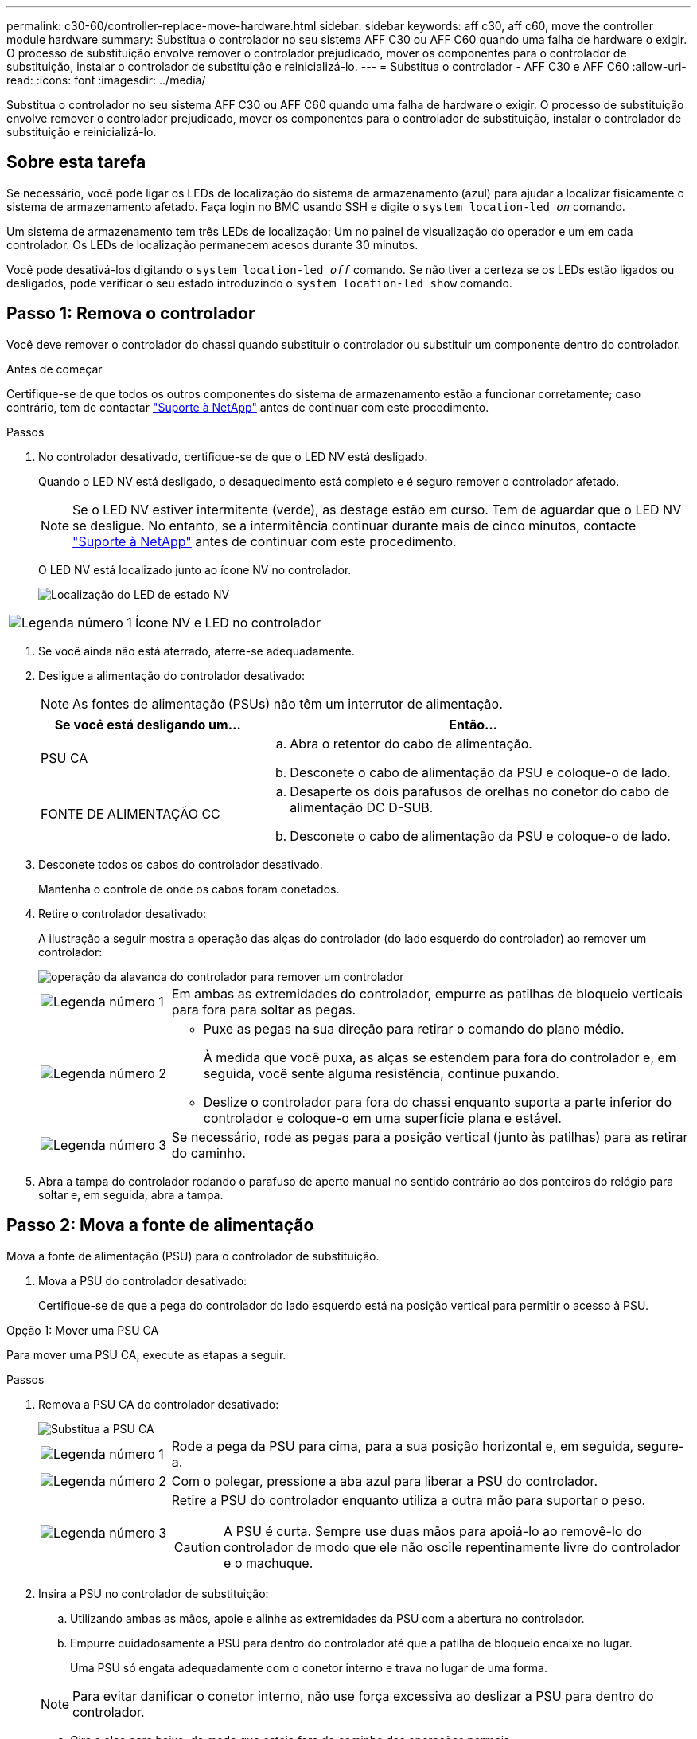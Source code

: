 ---
permalink: c30-60/controller-replace-move-hardware.html 
sidebar: sidebar 
keywords: aff c30, aff c60, move the controller module hardware 
summary: Substitua o controlador no seu sistema AFF C30 ou AFF C60 quando uma falha de hardware o exigir. O processo de substituição envolve remover o controlador prejudicado, mover os componentes para o controlador de substituição, instalar o controlador de substituição e reinicializá-lo. 
---
= Substitua o controlador - AFF C30 e AFF C60
:allow-uri-read: 
:icons: font
:imagesdir: ../media/


[role="lead"]
Substitua o controlador no seu sistema AFF C30 ou AFF C60 quando uma falha de hardware o exigir. O processo de substituição envolve remover o controlador prejudicado, mover os componentes para o controlador de substituição, instalar o controlador de substituição e reinicializá-lo.



== Sobre esta tarefa

Se necessário, você pode ligar os LEDs de localização do sistema de armazenamento (azul) para ajudar a localizar fisicamente o sistema de armazenamento afetado. Faça login no BMC usando SSH e digite o `system location-led _on_` comando.

Um sistema de armazenamento tem três LEDs de localização: Um no painel de visualização do operador e um em cada controlador. Os LEDs de localização permanecem acesos durante 30 minutos.

Você pode desativá-los digitando o `system location-led _off_` comando. Se não tiver a certeza se os LEDs estão ligados ou desligados, pode verificar o seu estado introduzindo o `system location-led show` comando.



== Passo 1: Remova o controlador

Você deve remover o controlador do chassi quando substituir o controlador ou substituir um componente dentro do controlador.

.Antes de começar
Certifique-se de que todos os outros componentes do sistema de armazenamento estão a funcionar corretamente; caso contrário, tem de contactar https://mysupport.netapp.com/site/global/dashboard["Suporte à NetApp"] antes de continuar com este procedimento.

.Passos
. No controlador desativado, certifique-se de que o LED NV está desligado.
+
Quando o LED NV está desligado, o desaquecimento está completo e é seguro remover o controlador afetado.

+

NOTE: Se o LED NV estiver intermitente (verde), as destage estão em curso. Tem de aguardar que o LED NV se desligue. No entanto, se a intermitência continuar durante mais de cinco minutos, contacte https://mysupport.netapp.com/site/global/dashboard["Suporte à NetApp"] antes de continuar com este procedimento.

+
O LED NV está localizado junto ao ícone NV no controlador.

+
image::../media/drw_g_nvmem_led_ieops-1839.svg[Localização do LED de estado NV]



[cols="1,4"]
|===


 a| 
image::../media/icon_round_1.png[Legenda número 1]
 a| 
Ícone NV e LED no controlador

|===
. Se você ainda não está aterrado, aterre-se adequadamente.
. Desligue a alimentação do controlador desativado:
+

NOTE: As fontes de alimentação (PSUs) não têm um interrutor de alimentação.

+
[cols="1,2"]
|===
| Se você está desligando um... | Então... 


 a| 
PSU CA
 a| 
.. Abra o retentor do cabo de alimentação.
.. Desconete o cabo de alimentação da PSU e coloque-o de lado.




 a| 
FONTE DE ALIMENTAÇÃO CC
 a| 
.. Desaperte os dois parafusos de orelhas no conetor do cabo de alimentação DC D-SUB.
.. Desconete o cabo de alimentação da PSU e coloque-o de lado.


|===
. Desconete todos os cabos do controlador desativado.
+
Mantenha o controle de onde os cabos foram conetados.

. Retire o controlador desativado:
+
A ilustração a seguir mostra a operação das alças do controlador (do lado esquerdo do controlador) ao remover um controlador:

+
image::../media/drw_g_and_t_handles_remove_ieops-1837.svg[operação da alavanca do controlador para remover um controlador]

+
[cols="1,4"]
|===


 a| 
image::../media/icon_round_1.png[Legenda número 1]
 a| 
Em ambas as extremidades do controlador, empurre as patilhas de bloqueio verticais para fora para soltar as pegas.



 a| 
image::../media/icon_round_2.png[Legenda número 2]
 a| 
** Puxe as pegas na sua direção para retirar o comando do plano médio.
+
À medida que você puxa, as alças se estendem para fora do controlador e, em seguida, você sente alguma resistência, continue puxando.

** Deslize o controlador para fora do chassi enquanto suporta a parte inferior do controlador e coloque-o em uma superfície plana e estável.




 a| 
image::../media/icon_round_3.png[Legenda número 3]
 a| 
Se necessário, rode as pegas para a posição vertical (junto às patilhas) para as retirar do caminho.

|===
. Abra a tampa do controlador rodando o parafuso de aperto manual no sentido contrário ao dos ponteiros do relógio para soltar e, em seguida, abra a tampa.




== Passo 2: Mova a fonte de alimentação

Mova a fonte de alimentação (PSU) para o controlador de substituição.

. Mova a PSU do controlador desativado:
+
Certifique-se de que a pega do controlador do lado esquerdo está na posição vertical para permitir o acesso à PSU.



[role="tabbed-block"]
====
.Opção 1: Mover uma PSU CA
--
Para mover uma PSU CA, execute as etapas a seguir.

.Passos
. Remova a PSU CA do controlador desativado:
+
image::../media/drw_g_t_psu_replace_ieops-1899.svg[Substitua a PSU CA]

+
[cols="1,4"]
|===


 a| 
image::../media/icon_round_1.png[Legenda número 1]
 a| 
Rode a pega da PSU para cima, para a sua posição horizontal e, em seguida, segure-a.



 a| 
image::../media/icon_round_2.png[Legenda número 2]
 a| 
Com o polegar, pressione a aba azul para liberar a PSU do controlador.



 a| 
image::../media/icon_round_3.png[Legenda número 3]
 a| 
Retire a PSU do controlador enquanto utiliza a outra mão para suportar o peso.


CAUTION: A PSU é curta. Sempre use duas mãos para apoiá-lo ao removê-lo do controlador de modo que ele não oscile repentinamente livre do controlador e o machuque.

|===
. Insira a PSU no controlador de substituição:
+
.. Utilizando ambas as mãos, apoie e alinhe as extremidades da PSU com a abertura no controlador.
.. Empurre cuidadosamente a PSU para dentro do controlador até que a patilha de bloqueio encaixe no lugar.
+
Uma PSU só engata adequadamente com o conetor interno e trava no lugar de uma forma.

+

NOTE: Para evitar danificar o conetor interno, não use força excessiva ao deslizar a PSU para dentro do controlador.

.. Gire a alça para baixo, de modo que esteja fora do caminho das operações normais.




--
.Opção 2: Mover uma PSU CC
--
Para mover uma PSU CC, execute as etapas a seguir.

.Passos
. Retire a PSU CC do controlador desativado:
+
.. Rode o manípulo para cima, para a sua posição horizontal e, em seguida, segure-o.
.. Com o polegar, prima a patilha de terracota para soltar o mecanismo de bloqueio.
.. Retire a PSU do controlador enquanto utiliza a outra mão para suportar o peso.
+

NOTE: A PSU é curta. Utilize sempre duas mãos para apoiá-lo ao removê-lo do controlador, de modo a que não se liberte do controlador e o machuque.

+
image::../media/drw_dcpsu_remove-replace-generic_IEOPS-788.svg[Remova uma PSU CC]



+
[cols="1,4"]
|===


 a| 
image::../media/icon_round_1.png[Legenda número 1]
 a| 
Parafusos de orelhas



 a| 
image::../media/icon_round_2.png[Legenda número 2]
 a| 
Conetor do cabo de alimentação da fonte de alimentação DC D-SUB



 a| 
image::../media/icon_round_3.png[Legenda número 3]
 a| 
Pega da fonte de alimentação



 a| 
image::../media/icon_round_4.png[Legenda número 4]
 a| 
Patilha de bloqueio da PSU de terracota

|===
. Insira a PSU no controlador de substituição:
+
.. Utilizando ambas as mãos, apoie e alinhe as extremidades da PSU com a abertura no controlador.
.. Deslize cuidadosamente a PSU para dentro do controlador até que a patilha de bloqueio encaixe no lugar.
+
Uma PSU deve engatar adequadamente com o conetor interno e o mecanismo de travamento. Repita este passo se sentir que a PSU não está corretamente encaixada.

+

NOTE: Para evitar danificar o conetor interno, não use força excessiva ao deslizar a PSU para dentro do controlador.

.. Gire a alça para baixo, de modo que esteja fora do caminho das operações normais.




--
====


== Passo 3: Mova os fãs

Mova as ventoinhas para o controlador de substituição.

. Retire uma das ventoinhas do controlador desativado:
+
image::../media/drw_g_fan_replace_ieops-1903.svg[Substituição da ventoinha]

+
[cols="1,4"]
|===


 a| 
image::../media/icon_round_1.png[Legenda número 1]
| Segure ambos os lados da ventoinha nos pontos de toque azuis. 


 a| 
image::../media/icon_round_2.png[Legenda número 2]
| Puxe a ventoinha para cima e para fora da respetiva tomada. 
|===
. Insira o ventilador no controlador de substituição alinhando-o dentro das guias e, em seguida, empurre para baixo até que o conetor do ventilador esteja totalmente encaixado no soquete.
. Repita estes passos para os restantes ventiladores.




== Passo 4: Mova a bateria NV

Mova a bateria NV para o controlador de substituição.

. Retire a bateria NV do controlador desativado:
+
image::../media/drw_g_nv_battery_replace_ieops-1864.svg[Substitua a bateria NV]

+
[cols="1,4"]
|===


 a| 
image::../media/icon_round_1.png[Legenda número 1]
 a| 
Levante a bateria NV e retire-a do respetivo compartimento.



 a| 
image::../media/icon_round_2.png[Legenda número 2]
 a| 
Retire a cablagem do respetivo retentor.



 a| 
image::../media/icon_round_3.png[Legenda número 3]
 a| 
.. Empurre e segure a patilha no conetor.
.. Puxe o conetor para cima e para fora da tomada.
+
Ao puxar para cima, agite suavemente o conetor de ponta a ponta (longitudinalmente) para o soltar.



|===
. Instale a bateria NV no controlador de substituição:
+
.. Ligue o conetor da cablagem à respetiva tomada.
.. Encaminhe a cablagem ao longo da parte lateral da fonte de alimentação, para o respetivo retentor e, em seguida, através do canal em frente do compartimento da bateria NV.
.. Coloque a bateria NV no compartimento.
+
A bateria NV deve ficar nivelada no respetivo compartimento.







== Passo 5: Mova os DIMMs do sistema

Mova os DIMMs para o controlador de substituição.

Se você tiver espaços em branco DIMM, não será necessário movê-los, o controlador de substituição deve vir com eles instalados.

. Remova um dos DIMMs do controlador prejudicado:
+
image::../media/drw_g_dimm_ieops-1873.svg[DIMM Substituir]

+
[cols="1,4"]
|===


 a| 
image::../media/icon_round_1.png[Legenda número 1]
 a| 
Numeração e posições dos slots DIMM.


NOTE: Dependendo do modelo do seu sistema de armazenamento, você terá dois ou quatro DIMMs.



 a| 
image::../media/icon_round_2.png[Legenda número 1]
 a| 
** Observe a orientação do DIMM no soquete para que você possa inserir o DIMM no controlador de substituição na orientação adequada.
** Ejete o DIMM empurrando lentamente as duas abas do ejetor do DIMM em ambas as extremidades do slot do DIMM.



IMPORTANT: Segure cuidadosamente o DIMM pelos cantos ou bordas para evitar a pressão nos componentes da placa de circuito DIMM.



 a| 
image::../media/icon_round_3.png[Legenda número 3]
 a| 
Levante o DIMM para cima e para fora do slot.

As patilhas do ejetor permanecem na posição aberta.

|===
. Instale o DIMM no controlador de substituição:
+
.. Certifique-se de que as abas do ejetor DIMM no conetor estão na posição aberta.
.. Segure o DIMM pelos cantos e insira o DIMM diretamente no slot.
+
O entalhe na parte inferior do DIMM, entre os pinos, deve estar alinhado com a guia no slot.

+
Quando inserido corretamente, o DIMM entra facilmente, mas encaixa firmemente no slot. Caso contrário, insira novamente o DIMM.

.. Verifique visualmente o DIMM para se certificar de que ele está alinhado uniformemente e totalmente inserido no slot.
.. Empurre com cuidado, mas firmemente, para baixo na borda superior do DIMM até que as abas do ejetor se encaixem no lugar sobre os entalhes em ambas as extremidades do DIMM.


. Repita estas etapas para os DIMMs restantes.




== Passo 6: Mova a Mídia de inicialização

Mova o suporte de arranque para o controlador de substituição.

. Retire o suporte de arranque do controlador afetado:
+
image::../media/drw_g_boot_media_replace_ieops-1872.svg[Mídia de inicialização Substituir gráfico]

+
[cols="1,4"]
|===


 a| 
image::../media/icon_round_1.png[Legenda número 1]
 a| 
Localização do suporte de arranque



 a| 
image::../media/icon_round_2.png[Legenda número 2]
 a| 
Prima a patilha azul para soltar a extremidade direita do suporte de arranque.



 a| 
image::../media/icon_round_3.png[Legenda número 3]
 a| 
Levante a extremidade direita do suporte de arranque a um ligeiro ângulo para obter uma boa aderência ao longo dos lados do suporte de arranque.



 a| 
image::../media/icon_round_4.png[Legenda número 4]
 a| 
Puxe cuidadosamente a extremidade esquerda do suporte de arranque para fora do respetivo encaixe.

|===
. Instale o suporte de arranque no controlador de substituição:
+
.. Faça deslizar a extremidade da tomada do suporte de arranque para o respetivo encaixe.
.. Na extremidade oposta do suporte de arranque, prima e mantenha premida a patilha azul (na posição aberta), empurre suavemente a extremidade do suporte de arranque até parar e, em seguida, solte a patilha para bloquear o suporte de arranque.






== Passo 7: Mova os módulos de e/S.

Mova os módulos de e/S e quaisquer módulos de supressão de e/S para o controlador de substituição.

. Desconete o cabeamento de um dos módulos de e/S.
+
Certifique-se de etiquetar os cabos para que você saiba de onde eles vieram.

. Retire o módulo de e/S do controlador desativado:
+
Certifique-se de manter o controle de qual slot o módulo de e/S estava.

+
Se estiver a remover o módulo de e/S na ranhura 4, certifique-se de que a pega do controlador do lado direito está na posição vertical para permitir o acesso ao módulo de e/S.

+
image::../media/drw_g_io_module_replace_ieops-1900.svg[Remova o módulo de e/S.]

+
[cols="1,4"]
|===


 a| 
image::../media/icon_round_1.png[Legenda número 1]
 a| 
Rode o parafuso de aperto manual do módulo de e/S no sentido contrário ao dos ponteiros do relógio para soltar.



 a| 
image::../media/icon_round_2.png[Legenda número 2]
 a| 
Puxe o módulo de e/S para fora do controlador usando a aba da etiqueta da porta à esquerda e o parafuso de aperto manual.

|===
. Instale o módulo de e/S no controlador de substituição:
+
.. Alinhe o módulo de e/S com as extremidades da ranhura.
.. Empurre cuidadosamente o módulo de e/S totalmente para dentro da ranhura, certificando-se de que assenta corretamente o módulo no conetor.
+
Você pode usar a aba à esquerda e o parafuso de aperto manual para empurrar o módulo de e/S.

.. Rode o parafuso de aperto manual no sentido dos ponteiros do relógio para apertar.


. Repita estas etapas para mover os módulos de e/S restantes e quaisquer módulos de supressão de e/S para o controlador de substituição.




== Passo 8: Instale o controlador

Reinstale o controlador no chassi e reinicialize-o.

.Sobre esta tarefa
A ilustração a seguir mostra a operação das alças do controlador (do lado esquerdo de um controlador) ao reinstalar o controlador e pode ser usada como referência para as demais etapas de reinstalação do controlador.

image::../media/drw_g_and_t_handles_reinstall_ieops-1838.svg[operação da alavanca do controlador para instalar um controlador]

[cols="1,4"]
|===


 a| 
image::../media/icon_round_1.png[Legenda número 1]
 a| 
Se tiver girado as pegas do controlador na vertical (junto às patilhas) para as afastar enquanto efetua a manutenção do controlador, rode-as para a posição horizontal.



 a| 
image::../media/icon_round_2.png[Legenda número 2]
 a| 
Empurre as alças para reinserir o controlador no chassi até meio e, quando instruído, empurre até que o controlador esteja totalmente assentado.



 a| 
image::../media/icon_round_3.png[Legenda número 3]
 a| 
Rode as pegas para a posição vertical e bloqueie-as com as patilhas de bloqueio.

|===
.Passos
. Feche a tampa do controlador e rode o parafuso de aperto manual no sentido dos ponteiros do relógio até ficar apertado.
. Introduza o controlador a meio caminho no chassis.
+
Alinhe a parte traseira do controlador com a abertura no chassis e, em seguida, empurre cuidadosamente o controlador utilizando as pegas.

+

NOTE: Não introduza completamente o controlador no chassis até ser instruído a fazê-lo.

. Conete o cabo do console à porta do console no controlador e ao laptop para que o laptop receba mensagens de console quando o controlador for reinicializado.
+

NOTE: Não conete nenhum outro cabo ou cabo de alimentação neste momento.

. Coloque totalmente o controlador no chassis:
+
.. Empurre firmemente as alças até que o controlador atenda ao plano médio e esteja totalmente assentado.
+

NOTE: Não utilize força excessiva ao deslizar o controlador para dentro do chassis; pode danificar os conetores.

.. Rode as pegas do controlador para cima e bloqueie-as com as patilhas.
+

NOTE: O controlador de substituição recebe energia do controlador em estado de funcionamento e começa a arrancar assim que estiver totalmente assente no chassis.



. Leve o controlador para o prompt Loader pressionando CTRL-C para abortar o AUTOBOOT.
. Defina a hora e a data no controlador:
+
Certifique-se de que está no prompt Loader do controlador.

+
.. Apresentar a data e a hora no controlador:
+
`show date`

+

NOTE: O padrão de hora e data está em GMT. Tem a opção de apresentar na hora local e no modo 24hrD.

.. Defina a hora atual em GMT:
+
`set time hh:mm:ss`

+
Você pode obter o GMT atual do nó saudável:

+
`date -u`

.. Defina a data atual em GMT:
+
`set date mm/dd/yyyy`

+
Você pode obter o GMT atual do nó saudável
`date -u`



. Recable o controlador conforme necessário.
. Reconecte o cabo de alimentação à fonte de alimentação (PSU).
+
Uma vez que a energia é restaurada para a PSU, o LED de status deve estar verde.

+
[cols="1,2"]
|===
| Se você está reconetando um... | Então... 


 a| 
PSU CA
 a| 
.. Ligue o cabo de alimentação à PSU.
.. Fixe o cabo de alimentação com o fixador do cabo de alimentação.




 a| 
FONTE DE ALIMENTAÇÃO CC
 a| 
.. Ligue o conetor do cabo de alimentação DC D-SUB à PSU.
.. Aperte os dois parafusos de orelhas para fixar o conetor do cabo de alimentação D-SUB DC à PSU.


|===


.O que se segue?
Depois de ter substituído o controlador prejudicado, você precisa link:controller-replace-system-config-restore-and-verify.html["restaure a configuração do sistema"].
